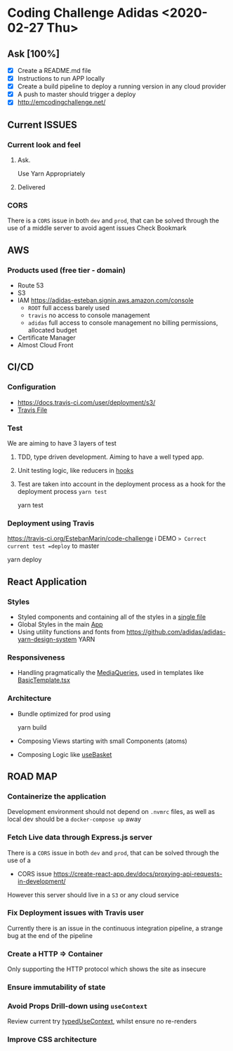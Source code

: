 #+STARTUP: inlineimages
#+REVEAL_ROOT: https://cdn.jsdelivr.net/npm/reveal.js@3.8.0
* Coding Challenge Adidas <2020-02-27 Thu> 
** Ask [100%]
   - [X] Create a README.md file
   - [X] Instructions to run APP locally 
   - [X] Create a build pipeline to deploy a running version in any cloud provider 
   - [X] A push to master should trigger a deploy
   - [X] http://emcodingchallenge.net/
** Current ISSUES
*** Current look and feel 
**** Ask.     
     [[../CodingChallenge.png]]
    Use Yarn Appropriately  
**** Delivered
     [[../Deliverd.png]] 
*** CORS
    There is a =CORS= issue in both =dev= and =prod=, that can be solved through the use of a middle server to avoid agent issues
    Check Bookmark
** AWS
*** Products used (free tier - domain)
    - Route 53
    - S3
    - IAM https://adidas-esteban.signin.aws.amazon.com/console
      - =ROOT= full access barely used 
      - =travis= no access to console management
      - =adidas= full access to console management no billing permissions, allocated budget
    - Certificate Manager
    - Almost Cloud Front
** CI/CD
*** Configuration
    - https://docs.travis-ci.com/user/deployment/s3/
    - [[/Users/emarin/apps/adidas/code-challenge/.travis.yml][Travis File]] 
*** Test
    We are aiming to have 3 layers of test
    1. TDD, type driven development. Aiming to have a well typed app.
    2. Unit testing logic, like reducers in [[/Users/emarin/apps/adidas/code-challenge/src/containers/Basket/useBasket.tsx][hooks]] 
    3. Test are taken into account in the deployment process as a hook for the deployment process =yarn test=
     #+begin_example zsh
     yarn test
     #+end_example
*** Deployment using Travis
    https://travis-ci.org/EstebanMarin/code-challenge
    i DEMO => Correct current test =deploy= to master
    #+begin_example zsh
    yarn deploy
    #+end_example
** React Application
*** Styles
    - Styled components and containing all of the styles in a [[/Users/emarin/apps/adidas/code-challenge/src/utilities/mediaQueries.tsx][single file]]
    - Global Styles in the main [[/Users/emarin/apps/adidas/code-challenge/src/App.tsx][App]]
    - Using utility functions and fonts from https://github.com/adidas/adidas-yarn-design-system YARN
*** Responsiveness
    - Handling pragmatically the [[/Users/emarin/apps/adidas/code-challenge/src/utilities/mediaQueries.tsx][MediaQueries]], used in templates like [[/Users/emarin/apps/adidas/code-challenge/src/templates/BasicTemplate.tsx][BasicTemplate.tsx]]   
*** Architecture
    - Bundle optimized for prod using 
      #+begin_example zsh
      yarn build
      #+end_example
    - Composing Views starting with small Components (atoms)
    - Composing Logic like [[/Users/emarin/apps/adidas/code-challenge/src/containers/Basket/useBasket.tsx][useBasket]]  
** ROAD MAP
*** Containerize the application
    Development environment should not depend on =.nvmrc= files, 
    as well as local dev should be a =docker-compose up= away
*** Fetch Live data through Express.js server
    There is a =CORS= issue in both =dev= and =prod=, that can be solved through the use of a  
    - CORS issue https://create-react-app.dev/docs/proxying-api-requests-in-development/
    However this server should live in a =S3= or any cloud service
*** Fix Deployment issues with Travis user
    Currently there is an issue in the continuous integration pipeline, a strange bug at the end of the pipeline
    [[../travis_error.png]]
   
 #  Local Words:  IAM
*** Create a HTTP => Container
    Only supporting the HTTP protocol which shows the site as insecure

#  LocalWords:  CORS useContext js
*** Ensure immutability of state
*** Avoid Props Drill-down using =useContext= 
    Review current try [[/Users/emarin/apps/adidas/code-challenge/src/utilities/CreateContext.tsx][typedUseContext]], whilst ensure no re-renders
*** Improve CSS architecture

